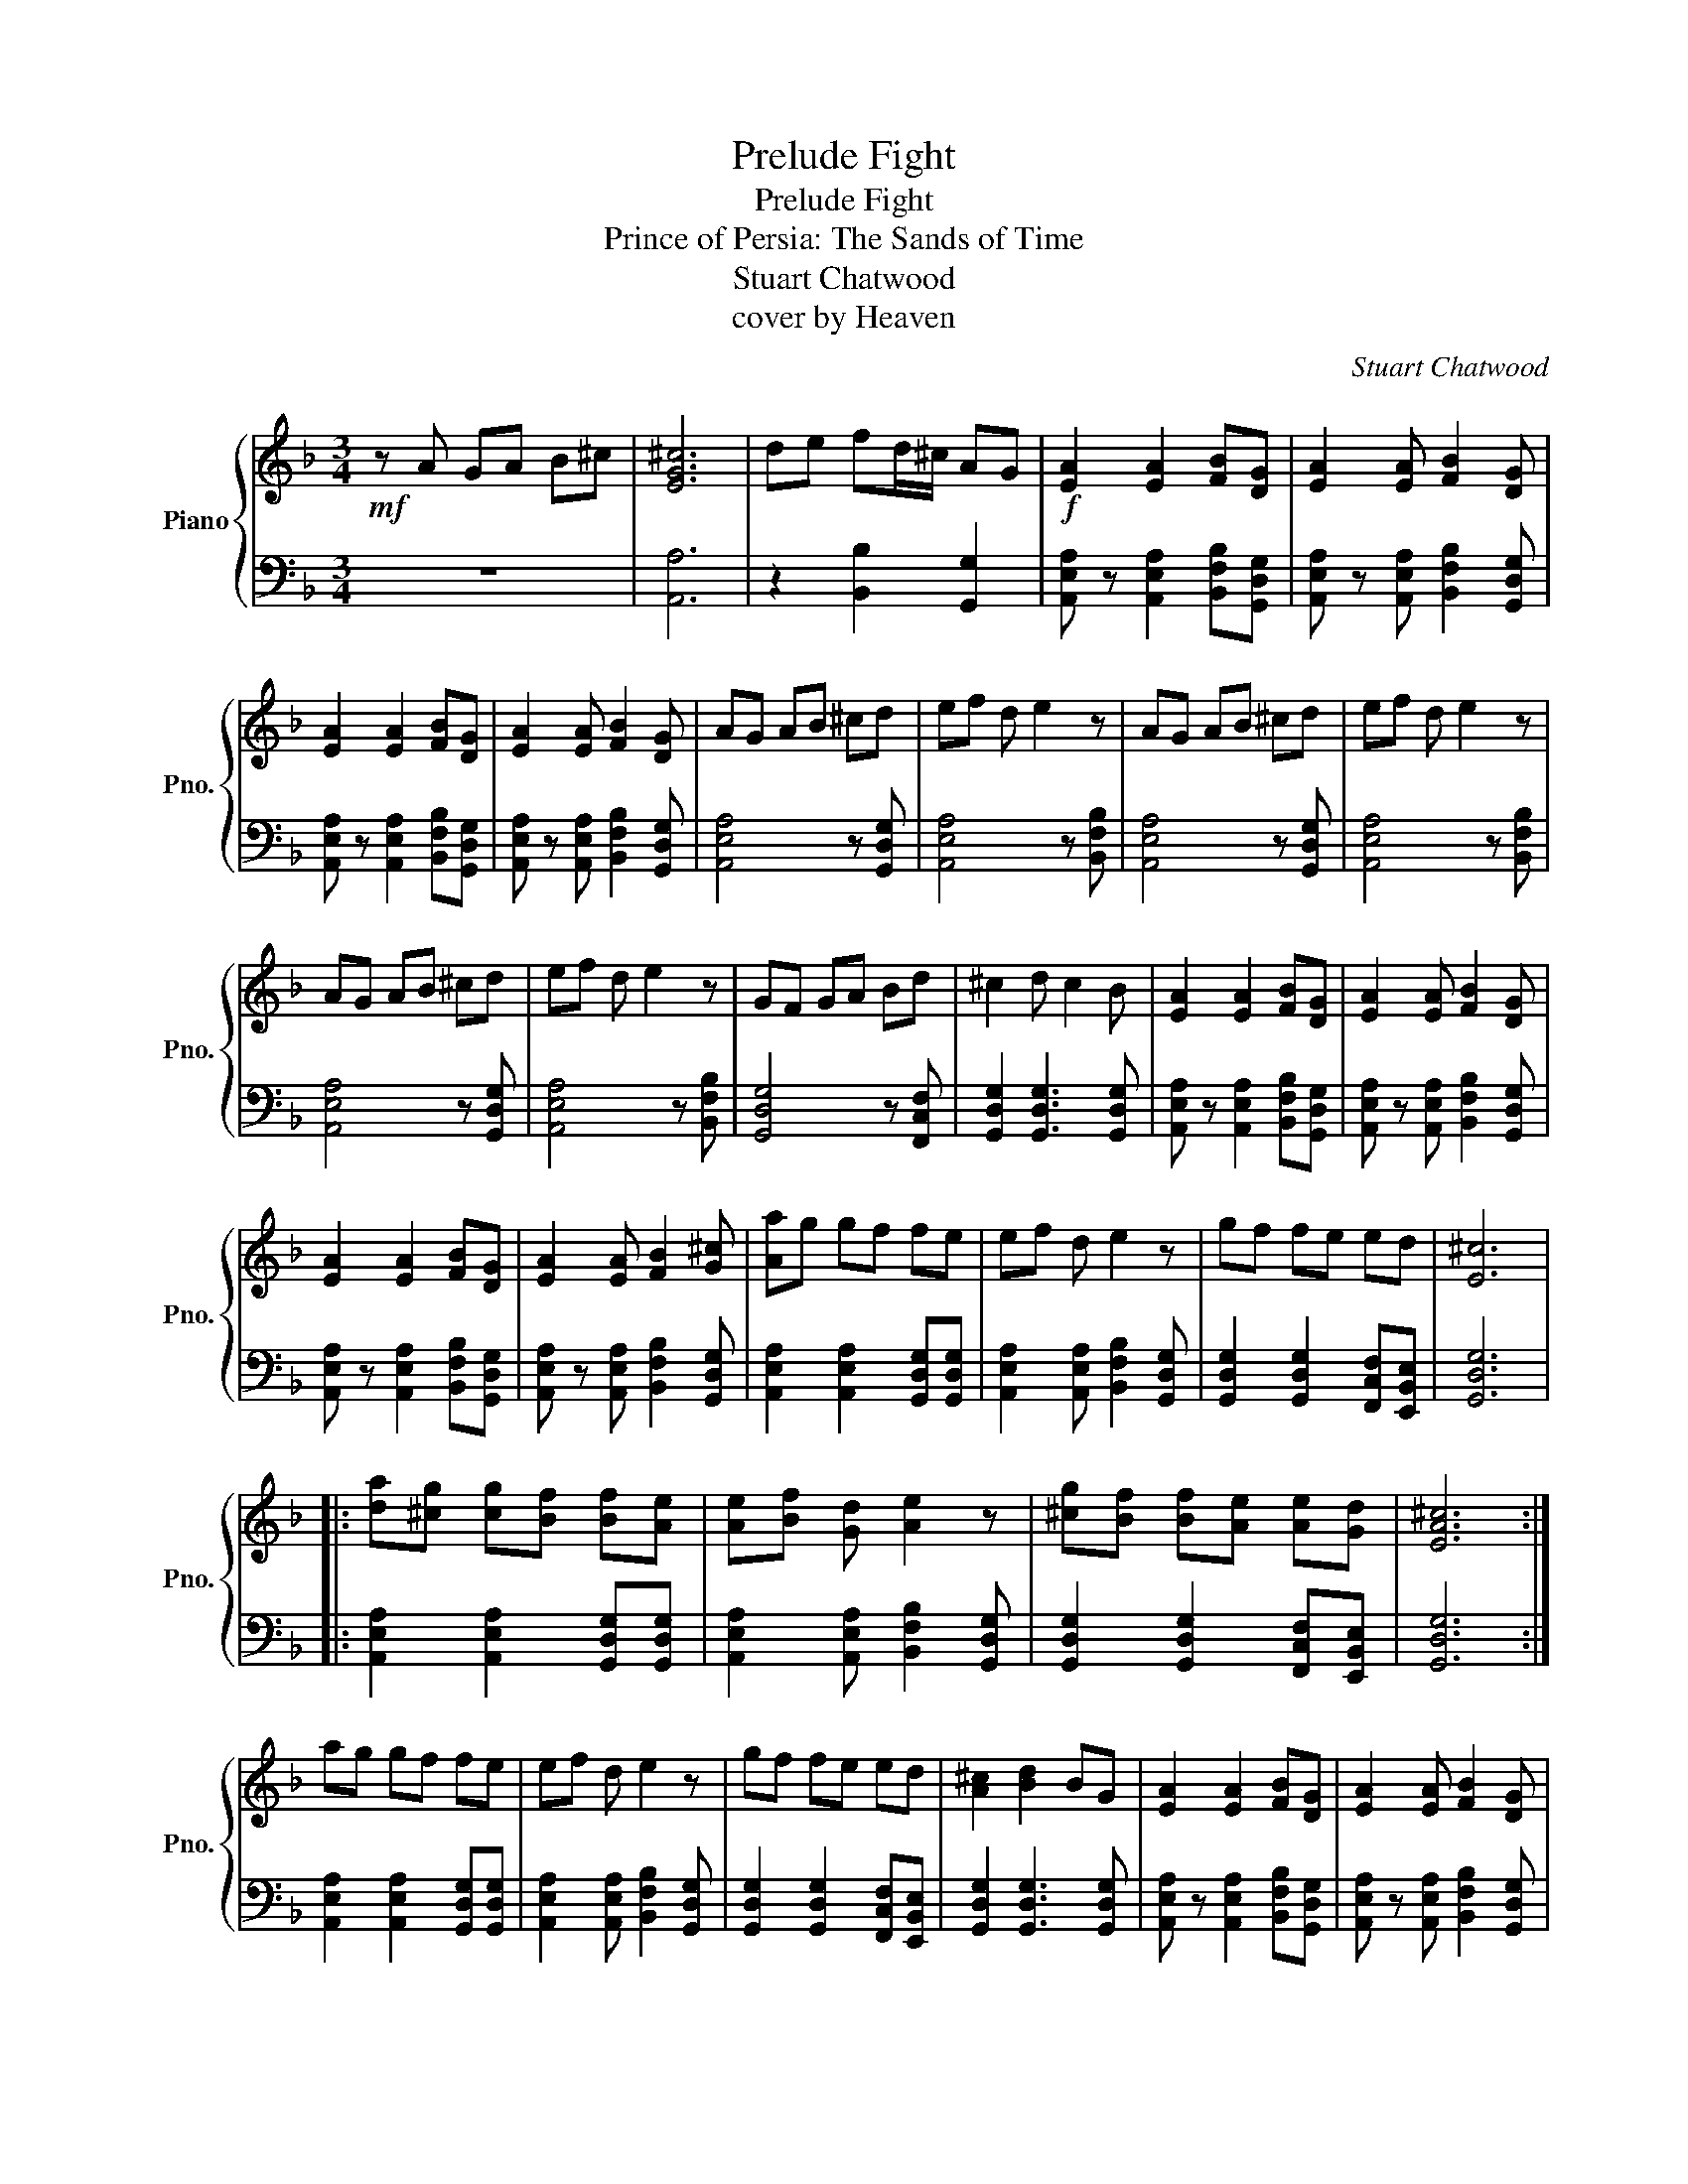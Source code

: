 X:1
T:Prelude Fight
T:Prelude Fight
T:Prince of Persia: The Sands of Time
T:Stuart Chatwood
T:cover by Heaven
C:Stuart Chatwood
Z:cover by Heaven
%%score { 1 | 2 }
L:1/8
M:3/4
K:F
V:1 treble nm="Piano" snm="Pno."
V:2 bass 
V:1
!mf! z A GA B^c | [EG^c]6 | de fd/^c/ AG |!f! [EA]2 [EA]2 [FB][DG] | [EA]2 [EA] [FB]2 [DG] | %5
 [EA]2 [EA]2 [FB][DG] | [EA]2 [EA] [FB]2 [DG] | AG AB ^cd | ef d e2 z | AG AB ^cd | ef d e2 z | %11
 AG AB ^cd | ef d e2 z | GF GA Bd | ^c2 d c2 B | [EA]2 [EA]2 [FB][DG] | [EA]2 [EA] [FB]2 [DG] | %17
 [EA]2 [EA]2 [FB][DG] | [EA]2 [EA] [FB]2 [G^c] | [Aa]g gf fe | ef d e2 z | gf fe ed | [E^c]6 |: %23
 [da][^cg] [cg][Bf] [Bf][Ae] | [Ae][Bf] [Gd] [Ae]2 z | [^cg][Bf] [Bf][Ae] [Ae][Gd] | [EA^c]6 :| %27
 ag gf fe | ef d e2 z | gf fe ed | [A^c]2 [Bd]2 BG | [EA]2 [EA]2 [FB][DG] | [EA]2 [EA] [FB]2 [DG] | %33
 [EA]2 [EA]2 [FB][DG] | [EA]3 G>AB | ^c2 [EA]2 [FB][DG] | [EA]2 [EA]G>AB | d ^c2 [EA] [FB][DG] | %38
 [EA]3 G>AB | ^c2 [EA]2 [FB][DG] | [EA]2 [EA]G>AB | ed ^c[Aa] [Bb][Gg] | %42
 [Aa]2 [Aa] [Bb]2 [^c^c'] |: z6 | z6 :| ^c2 B/A/ G3 | [DAd]6 |] %47
V:2
 z6 | [A,,A,]6 | z2 [B,,B,]2 [G,,G,]2 | [A,,E,A,] z [A,,E,A,]2 [B,,F,B,][G,,D,G,] | %4
 [A,,E,A,] z [A,,E,A,] [B,,F,B,]2 [G,,D,G,] | [A,,E,A,] z [A,,E,A,]2 [B,,F,B,][G,,D,G,] | %6
 [A,,E,A,] z [A,,E,A,] [B,,F,B,]2 [G,,D,G,] | [A,,E,A,]4 z [G,,D,G,] | [A,,E,A,]4 z [B,,F,B,] | %9
 [A,,E,A,]4 z [G,,D,G,] | [A,,E,A,]4 z [B,,F,B,] | [A,,E,A,]4 z [G,,D,G,] | %12
 [A,,E,A,]4 z [B,,F,B,] | [G,,D,G,]4 z [F,,C,F,] | [G,,D,G,]2 [G,,D,G,]3 [G,,D,G,] | %15
 [A,,E,A,] z [A,,E,A,]2 [B,,F,B,][G,,D,G,] | [A,,E,A,] z [A,,E,A,] [B,,F,B,]2 [G,,D,G,] | %17
 [A,,E,A,] z [A,,E,A,]2 [B,,F,B,][G,,D,G,] | [A,,E,A,] z [A,,E,A,] [B,,F,B,]2 [G,,D,G,] | %19
 [A,,E,A,]2 [A,,E,A,]2 [G,,D,G,][G,,D,G,] | [A,,E,A,]2 [A,,E,A,] [B,,F,B,]2 [G,,D,G,] | %21
 [G,,D,G,]2 [G,,D,G,]2 [F,,C,F,][E,,B,,E,] | [G,,D,G,]6 |: %23
 [A,,E,A,]2 [A,,E,A,]2 [G,,D,G,][G,,D,G,] | [A,,E,A,]2 [A,,E,A,] [B,,F,B,]2 [G,,D,G,] | %25
 [G,,D,G,]2 [G,,D,G,]2 [F,,C,F,][E,,B,,E,] | [G,,D,G,]6 :| %27
 [A,,E,A,]2 [A,,E,A,]2 [G,,D,G,][G,,D,G,] | [A,,E,A,]2 [A,,E,A,] [B,,F,B,]2 [G,,D,G,] | %29
 [G,,D,G,]2 [G,,D,G,]2 [F,,C,F,][E,,B,,E,] | [G,,D,G,]2 [G,,D,G,]3 [G,,D,G,] | %31
 [A,,E,A,] z [A,,E,A,]2 [B,,F,B,][G,,D,G,] | [A,,E,A,] z [A,,E,A,] [B,,F,B,]2 [G,,D,G,] | %33
 [A,,E,A,] z [A,,E,A,]2 [B,,F,B,][G,,D,G,] | [A,,E,A,] z [A,,E,A,] [B,,F,B,]2 [G,,D,G,] | %35
 [A,,E,A,] z [A,,E,A,]2 [B,,F,B,][G,,D,G,] | [A,,E,A,] z [A,,E,A,] [B,,F,B,]2 [G,,D,G,] | %37
 [A,,E,A,] z [A,,E,A,]2 [B,,F,B,][G,,D,G,] | [A,,E,A,] z [A,,E,A,] [B,,F,B,]2 [G,,D,G,] | %39
 [A,,E,A,] z [A,,E,A,]2 [B,,F,B,][G,,D,G,] | [A,,E,A,] z [A,,E,A,] [B,,F,B,]2 [G,,D,G,] | %41
 [A,,E,A,] z [A,,E,A,]2 [B,,F,B,][G,,D,G,] | [A,,E,A,] z [A,,E,A,] [B,,F,B,]2 [G,,D,G,] |: %43
 [A,,E,A,] z [A,,E,A,]2 [B,,F,B,][G,,D,G,] | [A,,E,A,] z [A,,E,A,] [B,,F,B,]2 [G,,D,G,] :| %45
 z4 z [G,,G,]/[G,,G,]/ | [D,,A,,D,]6 |] %47

